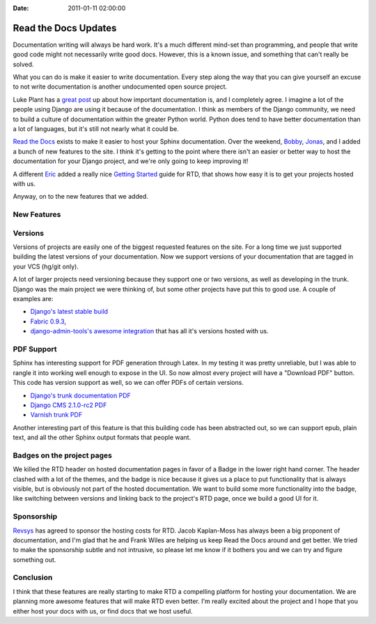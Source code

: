 :Date: 2011-01-11 02:00:00

Read the Docs Updates
=====================

Documentation writing will always be hard work. It's a much
different mind-set than programming, and people that write good
code might not necessarily write good docs. However, this is a
known issue, and something that can't really be solved.

What you can do is make it easier to write documentation. Every
step along the way that you can give yourself an excuse to not
write documentation is another undocumented open source project.

Luke Plant has a
`great post <http://lukeplant.me.uk/blog/posts/docs-or-it-doesnt-exist/>`_
up about how important documentation is, and I completely agree. I
imagine a lot of the people using Django are using it because of
the documentation. I think as members of the Django community, we
need to build a culture of documentation within the greater Python
world. Python does tend to have better documentation than a lot of
languages, but it's still not nearly what it could be.

`Read the Docs <http://readthedocs.org>`_ exists to make it easier
to host your Sphinx documentation. Over the weekend,
`Bobby <http://bobbygrace.info/>`_,
`Jonas <https://github.com/ojii>`_, and I added a bunch of new
features to the site. I think it's getting to the point where there
isn't an easier or better way to host the documentation for your
Django project, and we're only going to keep improving it!

A different
`Eric <http://www.automation-excellence.com/team/eric-pierce>`_
added a really nice
`Getting Started <http://readthedocs.org/docs/read-the-docs/latest/getting_started.html>`_
guide for RTD, that shows how easy it is to get your projects
hosted with us.

Anyway, on to the new features that we added.

New Features
------------

Versions
--------

Versions of projects are easily one of the biggest requested
features on the site. For a long time we just supported building
the latest versions of your documentation. Now we support versions
of your documentation that are tagged in your VCS (hg/git only).

A lot of larger projects need versioning because they support one
or two versions, as well as developing in the trunk. Django was the
main project we were thinking of, but some other projects have put
this to good use. A couple of examples are:


-  `Django's latest stable build <http://readthedocs.org/docs/django/1.2.4/>`_
-  `Fabric 0.9.3 <http://readthedocs.org/docs/fabric/0.9.3/>`_,
-  `django-admin-tools's awesome integration <http://django-admin-tools.readthedocs.org/>`_
   that has all it's versions hosted with us.

PDF Support
-----------

Sphinx has interesting support for PDF generation through Latex. In
my testing it was pretty unreliable, but I was able to rangle it
into working well enough to expose in the UI. So now almost every
project will have a "Download PDF" button. This code has version
support as well, so we can offer PDFs of certain versions.


-  `Django's trunk documentation PDF <http://media.readthedocs.org/pdf/django/latest/django.pdf>`_
-  `Django CMS 2.1.0-rc2 PDF <http://media.readthedocs.org/pdf/django-cms/2.1.0.rc2/django-cms.pdf>`_
-  `Varnish trunk PDF <http://media.readthedocs.org/pdf/varnish/latest/varnish.pdf>`_

Another interesting part of this feature is that this building code
has been abstracted out, so we can support epub, plain text, and
all the other Sphinx output formats that people want.

Badges on the project pages
---------------------------

We killed the RTD header on hosted documentation pages in favor of
a Badge in the lower right hand corner. The header clashed with a
lot of the themes, and the badge is nice because it gives us a
place to put functionality that is always visible, but is obviously
not part of the hosted documentation. We want to build some more
functionality into the badge, like switching between versions and
linking back to the project's RTD page, once we build a good UI for
it.

Sponsorship
-----------

`Revsys <http://www.revsys.com/>`_ has agreed to sponsor the
hosting costs for RTD. Jacob Kaplan-Moss has always been a big
proponent of documentation, and I'm glad that he and Frank Wiles
are helping us keep Read the Docs around and get better. We tried
to make the sponsorship subtle and not intrusive, so please let me
know if it bothers you and we can try and figure something out.

Conclusion
----------

I think that these features are really starting to make RTD a
compelling platform for hosting your documentation. We are planning
more awesome features that will make RTD even better. I'm really
excited about the project and I hope that you either host your docs
with us, or find docs that we host useful.



